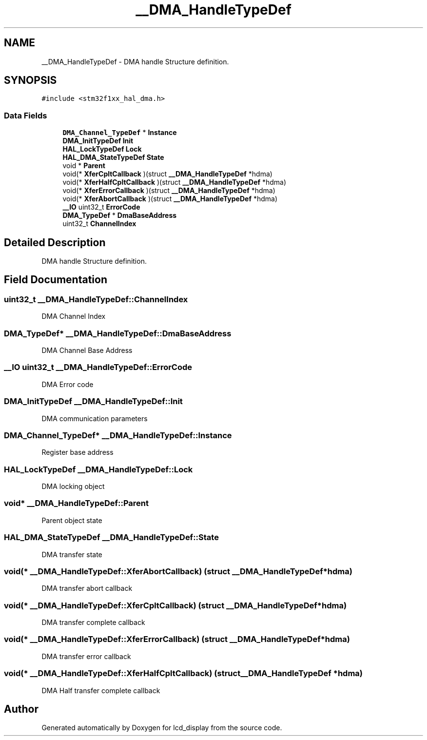 .TH "__DMA_HandleTypeDef" 3 "Thu Oct 29 2020" "lcd_display" \" -*- nroff -*-
.ad l
.nh
.SH NAME
__DMA_HandleTypeDef \- DMA handle Structure definition\&.  

.SH SYNOPSIS
.br
.PP
.PP
\fC#include <stm32f1xx_hal_dma\&.h>\fP
.SS "Data Fields"

.in +1c
.ti -1c
.RI "\fBDMA_Channel_TypeDef\fP * \fBInstance\fP"
.br
.ti -1c
.RI "\fBDMA_InitTypeDef\fP \fBInit\fP"
.br
.ti -1c
.RI "\fBHAL_LockTypeDef\fP \fBLock\fP"
.br
.ti -1c
.RI "\fBHAL_DMA_StateTypeDef\fP \fBState\fP"
.br
.ti -1c
.RI "void * \fBParent\fP"
.br
.ti -1c
.RI "void(* \fBXferCpltCallback\fP )(struct \fB__DMA_HandleTypeDef\fP *hdma)"
.br
.ti -1c
.RI "void(* \fBXferHalfCpltCallback\fP )(struct \fB__DMA_HandleTypeDef\fP *hdma)"
.br
.ti -1c
.RI "void(* \fBXferErrorCallback\fP )(struct \fB__DMA_HandleTypeDef\fP *hdma)"
.br
.ti -1c
.RI "void(* \fBXferAbortCallback\fP )(struct \fB__DMA_HandleTypeDef\fP *hdma)"
.br
.ti -1c
.RI "\fB__IO\fP uint32_t \fBErrorCode\fP"
.br
.ti -1c
.RI "\fBDMA_TypeDef\fP * \fBDmaBaseAddress\fP"
.br
.ti -1c
.RI "uint32_t \fBChannelIndex\fP"
.br
.in -1c
.SH "Detailed Description"
.PP 
DMA handle Structure definition\&. 
.SH "Field Documentation"
.PP 
.SS "uint32_t __DMA_HandleTypeDef::ChannelIndex"
DMA Channel Index 
.br
 
.SS "\fBDMA_TypeDef\fP* __DMA_HandleTypeDef::DmaBaseAddress"
DMA Channel Base Address 
.br
 
.SS "\fB__IO\fP uint32_t __DMA_HandleTypeDef::ErrorCode"
DMA Error code 
.br
 
.SS "\fBDMA_InitTypeDef\fP __DMA_HandleTypeDef::Init"
DMA communication parameters 
.br
 
.SS "\fBDMA_Channel_TypeDef\fP* __DMA_HandleTypeDef::Instance"
Register base address 
.br
 
.SS "\fBHAL_LockTypeDef\fP __DMA_HandleTypeDef::Lock"
DMA locking object 
.br
 
.SS "void* __DMA_HandleTypeDef::Parent"
Parent object state 
.br
 
.SS "\fBHAL_DMA_StateTypeDef\fP __DMA_HandleTypeDef::State"
DMA transfer state 
.br
 
.SS "void(*  __DMA_HandleTypeDef::XferAbortCallback) (struct \fB__DMA_HandleTypeDef\fP *hdma)"
DMA transfer abort callback 
.br
 
.SS "void(*  __DMA_HandleTypeDef::XferCpltCallback) (struct \fB__DMA_HandleTypeDef\fP *hdma)"
DMA transfer complete callback 
.br
 
.SS "void(*  __DMA_HandleTypeDef::XferErrorCallback) (struct \fB__DMA_HandleTypeDef\fP *hdma)"
DMA transfer error callback 
.br
 
.SS "void(*  __DMA_HandleTypeDef::XferHalfCpltCallback) (struct \fB__DMA_HandleTypeDef\fP *hdma)"
DMA Half transfer complete callback 
.br
 

.SH "Author"
.PP 
Generated automatically by Doxygen for lcd_display from the source code\&.
